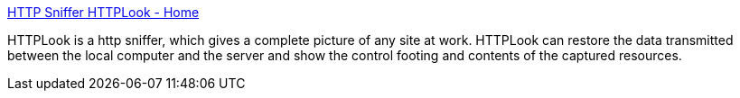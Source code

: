 :jbake-type: post
:jbake-status: published
:jbake-title: HTTP Sniffer HTTPLook - Home
:jbake-tags: software,freeware,windows,réseau,http,sniffer,_mois_mars,_année_2005
:jbake-date: 2005-03-14
:jbake-depth: ../
:jbake-uri: shaarli/1110789281000.adoc
:jbake-source: https://nicolas-delsaux.hd.free.fr/Shaarli?searchterm=http%3A%2F%2Fwww.httpsniffer.com%2F&searchtags=software+freeware+windows+r%C3%A9seau+http+sniffer+_mois_mars+_ann%C3%A9e_2005
:jbake-style: shaarli

http://www.httpsniffer.com/[HTTP Sniffer HTTPLook - Home]

HTTPLook is a http sniffer, which gives a complete picture of any site at work. HTTPLook can restore the data transmitted between the local computer and the server and show the control footing and contents of the captured resources.
